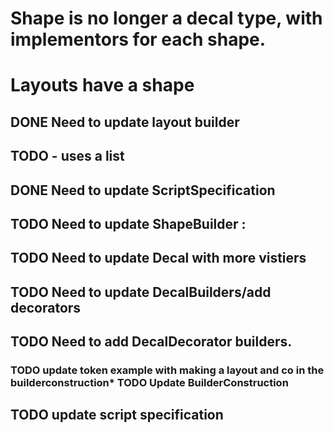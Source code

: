 * Shape is no longer a decal type, with implementors for each shape.

* Layouts have a shape
** DONE Need to update layout builder
** TODO - uses a list
** DONE Need to update ScriptSpecification
** TODO Need to update ShapeBuilder :
** TODO Need to update Decal with more vistiers
** TODO Need to update DecalBuilders/add decorators
** TODO Need to add DecalDecorator builders.
*** TODO update token example with making a layout and co in the builderconstruction* TODO Update BuilderConstruction

** TODO update script specification
